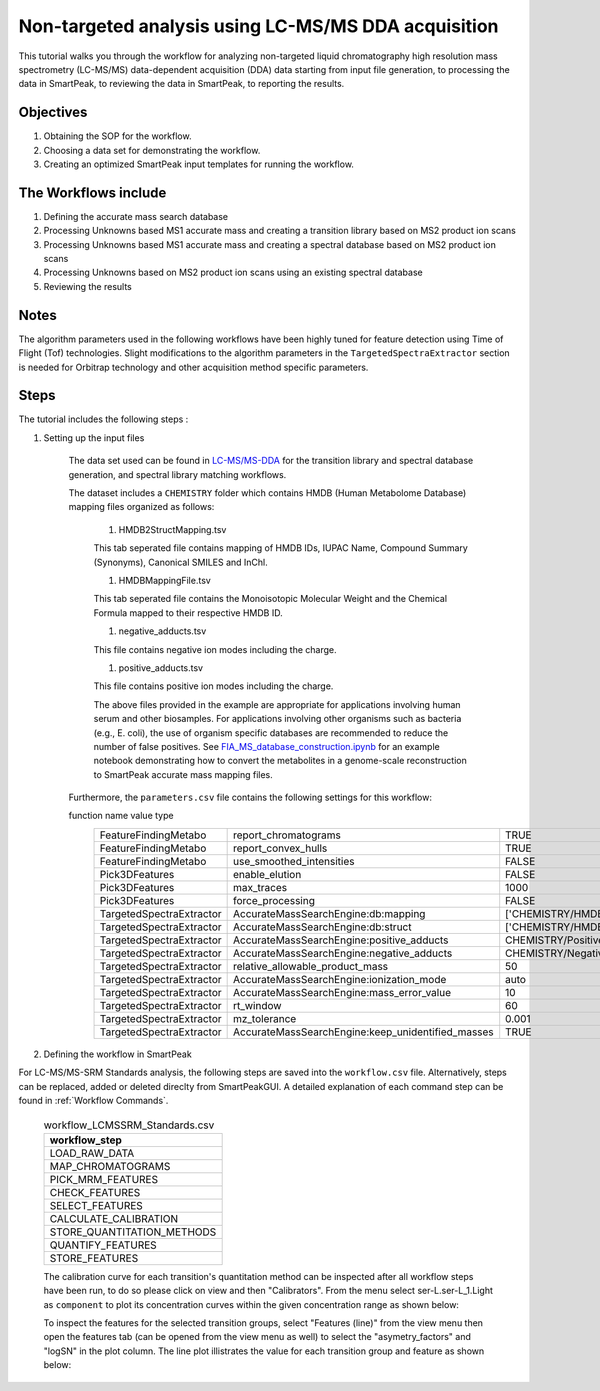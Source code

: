 Non-targeted analysis using LC-MS/MS DDA acquisition
----------------------------------------------------

This tutorial walks you through the workflow for analyzing non-targeted liquid chromatography high resolution mass spectrometry (LC-MS/MS) data-dependent acquisition (DDA) 
data starting from input file generation, to processing the data in SmartPeak, 
to reviewing the data in SmartPeak, to reporting the results.

.. image:: ../../images/MassSpecSchemas-DDA.png

Objectives
~~~~~~~~~~

#. Obtaining the SOP for the workflow.
#. Choosing a data set for demonstrating the workflow.
#. Creating an optimized SmartPeak input templates for running the workflow.

The Workflows include
~~~~~~~~~~~~~~~~~~~~~

#. Defining the accurate mass search database
#. Processing Unknowns based MS1 accurate mass and creating a transition library based on MS2 product ion scans
#. Processing Unknowns based MS1 accurate mass and creating a spectral database based on MS2 product ion scans
#. Processing Unknowns based on MS2 product ion scans using an existing spectral database
#. Reviewing the results

Notes
~~~~~

The algorithm parameters used in the following workflows have been highly tuned for feature detection using Time of Flight (Tof) technologies.  
Slight modifications to the algorithm parameters in the ``TargetedSpectraExtractor`` section is needed for Orbitrap technology and other acquisition method specific parameters.

Steps
~~~~~

The tutorial includes the following steps :

#. Setting up the input files

	The data set used can be found in 
	`LC-MS/MS-DDA <https://github.com/AutoFlowResearch/SmartPeak/tree/develop/src/examples/data/DDA>`_ 
	for the transition library and spectral database generation, and spectral library matching workflows.

	The dataset includes a ``CHEMISTRY`` folder which contains HMDB (Human Metabolome Database) mapping files organized as follows:

		#. HMDB2StructMapping.tsv

		This tab seperated file contains mapping of HMDB IDs, IUPAC Name, Compound Summary (Synonyms), Canonical SMILES and InChl.

		#. HMDBMappingFile.tsv

		This tab seperated file contains the Monoisotopic Molecular Weight and the Chemical Formula mapped to their respective HMDB ID.

		#. negative_adducts.tsv

		This file contains negative ion modes including the charge.

		#. positive_adducts.tsv

		This file contains positive ion modes including the charge.

		The above files provided in the example are appropriate for applications involving human serum and other biosamples.  For applications involving other organisms such as bacteria (e.g., E. coli), the use of organism specific databases are recommended to reduce the number of false positives. 
		See `FIA_MS_database_construction.ipynb <https://github.com/AutoFlowResearch/BFAIR/blob/develop/docs/examples/FIA_MS_database_construction_example.ipynb>`_ for an example notebook demonstrating how to convert the metabolites in a genome-scale reconstruction to SmartPeak accurate mass mapping files.
		
	Furthermore, the ``parameters.csv`` file contains the following settings for this workflow:

	.. table:: DDA Settings in parameters.csv
		:widths: auto

		======================== ================================================= =============================================== ======
        function                 name                                              value                                           type
		======================== ================================================= =============================================== ======
		FeatureFindingMetabo     report_chromatograms                              TRUE                                            bool
		FeatureFindingMetabo     report_convex_hulls                               TRUE                                            bool
		FeatureFindingMetabo     use_smoothed_intensities                          FALSE                                           bool
		Pick3DFeatures           enable_elution                                    FALSE                                           bool
		Pick3DFeatures           max_traces                                        1000                                            int
		Pick3DFeatures           force_processing                                  FALSE                                           bool
		TargetedSpectraExtractor AccurateMassSearchEngine:db:mapping               ['CHEMISTRY/HMDBMappingFileGermicidinA.tsv']    list
		TargetedSpectraExtractor AccurateMassSearchEngine:db:struct                ['CHEMISTRY/HMDB2StructMappingGermicidinA.tsv'] list
		TargetedSpectraExtractor AccurateMassSearchEngine:positive_adducts         CHEMISTRY/PositiveAdducts.tsv                   string
		TargetedSpectraExtractor AccurateMassSearchEngine:negative_adducts         CHEMISTRY/NegativeAdducts.tsv                   string
		TargetedSpectraExtractor relative_allowable_product_mass                   50                                              float
		TargetedSpectraExtractor AccurateMassSearchEngine:ionization_mode          auto                                            string
		TargetedSpectraExtractor AccurateMassSearchEngine:mass_error_value         10                                              float
		TargetedSpectraExtractor rt_window                                         60                                              float
		TargetedSpectraExtractor mz_tolerance                                      0.001                                           float
		TargetedSpectraExtractor AccurateMassSearchEngine:keep_unidentified_masses TRUE                                            bool
		======================== ================================================= =============================================== ======

#. Defining the workflow in SmartPeak

For LC-MS/MS-SRM Standards analysis, the following steps are saved 
into the ``workflow.csv`` file. Alternatively, steps can be replaced, 
added or deleted direclty from SmartPeakGUI. 
A detailed explanation of each command step
can be found in :ref:`Workflow Commands`.

	.. list-table:: workflow_LCMSSRM_Standards.csv
	  :header-rows: 1

	  * - workflow_step
	  * - LOAD_RAW_DATA
	  * - MAP_CHROMATOGRAMS
	  * - PICK_MRM_FEATURES
	  * - CHECK_FEATURES
	  * - SELECT_FEATURES
	  * - CALCULATE_CALIBRATION
	  * - STORE_QUANTITATION_METHODS
	  * - QUANTIFY_FEATURES
	  * - STORE_FEATURES

	The calibration curve for each transition's quantitation method can be inspected after all workflow steps have been run, to do so please
	click on view and then "Calibrators". From the menu select ser-L.ser-L_1.Light
	as ``component`` to plot its concentration curves within the given concentration range as
	shown below:

	.. image:: ../images/calibrators.png

	To inspect the features for the selected transition groups, select "Features (line)" from the view menu
	then open the features tab (can be opened from the view menu as well) to select the "asymetry_factors" and "logSN"
	in the plot column. The line plot illistrates the value for each transition group and feature as shown below:

	.. image:: ../../images/lcms_srm_standards_features_line.png

.. todo::
    The rest of the tutorial.
